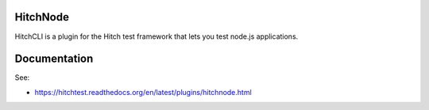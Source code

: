 HitchNode
=========

HitchCLI is a plugin for the Hitch test framework that lets you test
node.js applications.


Documentation
=============

See:

* https://hitchtest.readthedocs.org/en/latest/plugins/hitchnode.html
